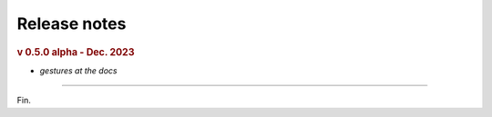 Release notes
=============
.. rubric:: v 0.5.0 alpha - Dec. 2023

* *gestures at the docs*

----

Fin.